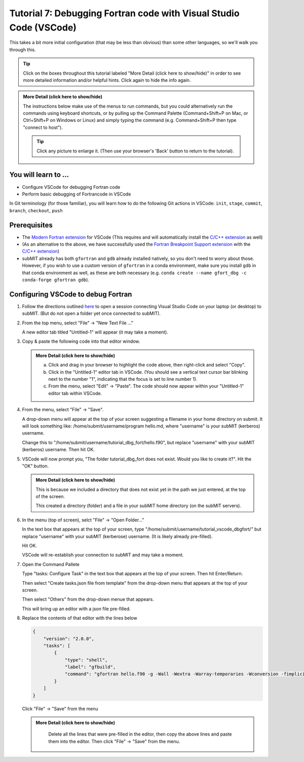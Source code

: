 Tutorial 7: Debugging Fortran code with Visual Studio Code (VSCode)
-------------------------------------------------------------------

This takes a bit more initial configuration (that may be less than obvious) than some other languages, so we'll walk you through this.

.. |ShowMore| replace:: More Detail (click here to show/hide)

.. tip:: 
    Click on the boxes throughout this tutorial labeled "|ShowMore|" in order to see more detailed information and/or helpful hints.  Click again to hide the info again.

.. admonition:: |ShowMore|
    :class: dropdown

    The instructions below make use of the menus to run commands, but you could alternatively run the commands using keyboard shortcuts, or by pulling up the Command Palette (Command+Shift+P on Mac, or Ctrl+Shift+P on Windows or Linux) and simply typing the command (e.g. Command+Shift+P then type "connect to host").

    .. tip:: 
    
        Click any picture to enlarge it.  (Then use your browser's 'Back' button to return to the tutorial).

You will learn to ...
~~~~~~~~~~~~~~~~~~~~~

* Configure VSCode for debugging Fortran code
* Perform basic debugging of Fortrancode in VSCode

In Git terminology (for those familiar), you will learn how to do the following Git actions in VSCode: ``init``, ``stage``, ``commit``, ``branch``, ``checkout``, ``push``

Prerequisites
~~~~~~~~~~~~~

* The `Modern Fortran extension <https://marketplace.visualstudio.com/items?itemName=fortran-lang.linter-gfortran>`_ for VSCode (This requires and will automatically install the `C/C++ extension <https://marketplace.visualstudio.com/items?itemName=ms-vscode.cpptools>`_ as well)
* (As an alternative to the above, we have successfully used the `Fortran Breakpoint Support extension <https://marketplace.visualstudio.com/items?itemName=ekibun.fortranbreaker>`_ with the `C/C++ extension <https://marketplace.visualstudio.com/items?itemName=ms-vscode.cpptools>`_)
* subMIT already has both ``gfortran`` and ``gdb`` already installed natively, so you don't need to worry about those.  However, if you wish to use a custom version of ``gfortran`` in a conda environment, make sure you install ``gdb`` in that conda environment as well, as these are both necessary (e.g. ``conda create --name gfort_dbg -c conda-forge gfortran gdb``).

.. conda install -c conda-forge fortls

Configuring VSCode to debug Fortran
~~~~~~~~~~~~~~~~~~~~~~~~~~~~~~~~~~~

1.  Follow the directions outlined `here <https://submit.mit.edu/submit-users-guide/program.html#getting-started-with-vscode-on-submit>`_ to open a session connecting Visual Studio Code on your laptop (or desktop) to subMIT.  (But do not open a folder yet once connected to subMIT).

2.  From the top menu, select "File" -> "New Text File ..."  

    A new editor tab titled "Untitled-1" will appear (it may take a moment).

    .. image:: img/Untitled.png
       :width: 30 %
       :alt: Image of "Untitled-1" editor tab in VSCode

3.  Copy & paste the following code into that editor window.

    .. code-block:: sh
        :linenos:

        program hello
          print *, 'Hello, World!'
          print *, 'Hi again'
        end program hello

    .. admonition:: |ShowMore|
       :class: dropdown
       
       a. Click and drag in your browser to highlight the code above, then right-click and select "Copy".
       
       b. Click in the "Untitled-1" editor tab in VSCode. (You should see a vertical text cursor bar blinking next to the number "1", indicating that the focus is set to line number 1).
       
       c. From the menu, select "Edit" -> "Paste".  The code should now appear within your "Untitled-1" editor tab within VSCode.

4.  From the menu, select "File" -> "Save".

    A drop-down menu will appear at the top of your screen suggesting a filename in your home directory on submit.  It will look something like: /home/submit/username/program hello.md, where "username" is your subMIT (kerberos) username.  

    Change this to "/home/submit/username/tutorial_dbg_fort/hello.f90", but replace "username" with your subMIT (kerberos) username.  Then hit OK.

    .. image:: img/ConfirmFort.png
        :width: 100%

5.  VSCode will now prompt you, "The folder tutorial_dbg_fort does not exist.  Would you like to create it?".  Hit the "OK" button.  
    
    .. admonition:: |ShowMore|
        :class: dropdown

        This is because we included a directory that does not exist yet in the path we just entered, at the top of the screen.  
        
        This created a directory (folder) and a file in your subMIT home directory (on the subMIT servers).

6.  In the menu (top of screen), selct "File" -> "Open Folder..."

    In the text box that appears at the top of your screen, type "/home/submit/username/tutorial_vscode_dbgfort/" but replace "username" with your subMIT (kerberose) username.  (It is likely already pre-filled).

    Hit OK.

    VSCode will re-establish your connection to subMIT and may take a moment.

7.  Open the Command Pallete

    .. todo: add in how for all OS

    Type "tasks: Configure Task" in the text box that appears at the top of your screen.  Then hit Enter/Return.

    Then select "Create tasks.json file from template" from the drop-down menu that appears at the top of your screen.

    Then select "Others" from the drop-down menue that appears.

    This will bring up an editor with a json file pre-filled.

8.  Replace the contents of that editor with the lines below

    .. code-block:: json
        
        {
            "version": "2.0.0",
            "tasks": [
                {
                    "type": "shell",
                    "label": "gfbuild",
                    "command": "gfortran hello.f90 -g -Wall -Wextra -Warray-temporaries -Wconversion -fimplicit-none -fbacktrace -ffree-line-length-0 -fcheck=all -ffpe-trap=zero,overflow,underflow -finit-real=nan",
                }
            ]
        }

    Click "File" -> "Save" from the menu

    .. admonition:: |ShowMore|
       :class: dropdown
       
        Delete all the lines that were pre-filled in the editor, then copy the above lines and paste them into the editor.  Then click "File" -> "Save" from the menu.



.. come back to
.. ``fortls`` (see notes app)
.. references?
.. in conda environment
